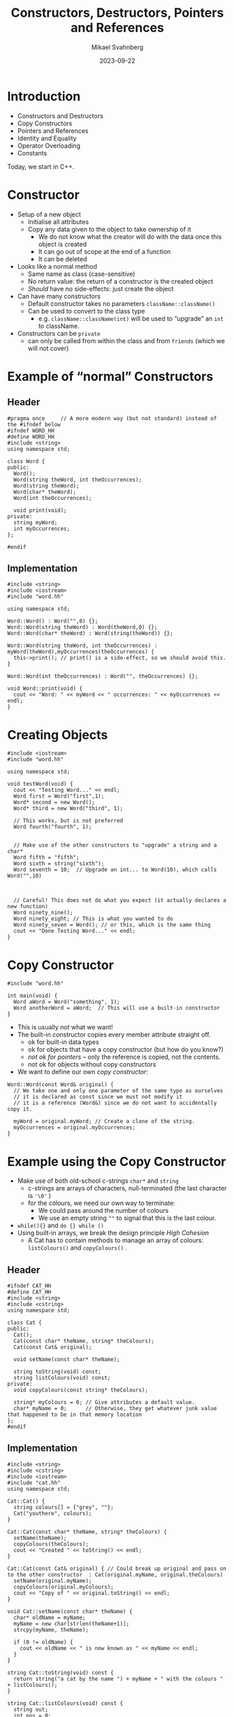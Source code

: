 #+Title: Constructors, Destructors, Pointers and References
#+Author: Mikael Svahnberg
#+Email: Mikael.Svahnberg@bth.se
#+Date: 2023-09-22
#+EPRESENT_FRAME_LEVEL: 1
#+OPTIONS: email:t <:t todo:t f:t ':t H:2
#+STARTUP: beamer

#+LATEX_CLASS_OPTIONS: [10pt,t,a4paper]
#+BEAMER_THEME: BTH_msv

* Introduction
- Constructors and Destructors
- Copy Constructors
- Pointers and References
- Identity and Equality
- Operator Overloading
- Constants

Today, we start in C++.
** main() :noexport:
#+begin_src c++ :tangle main.cc
  #include <string>
  #include <iostream>
  using namespace std;

  #include "testword.hh"
  #include "testcat.hh"
  #include "catarray.hh"
  #include "testrat.hh"

  int main(void) {
    testWord();
    testCat();
    testCatarray();
    testRat();
  }
#+end_src
* Constructor
- Setup of a new object
  - Initialise all attributes
  - Copy any data given to the object to take ownership of it
    - We do not know what the creator will do with the data once this object is created
    - It can go out of scope at the end of a function
    - It can be deleted
- Looks like a normal method
  - Same name as class (case-sensitive)
  - No return value: the return of a constructor is the created object
  - /Should/ have no side-effects: just create the object
- Can have many constructors
  - Default constructor takes no parameters ~className::className()~
  - Can be used to convert to the class type
    - e.g. ~className::className(int)~ will be used to "upgrade" an ~int~ to className.
- Constructors can be ~private~
  - can only be called from within the class and from ~friends~ (which we will not cover)
* Example of "normal" Constructors
** Header
#+begin_src c++ :tangle word.hh
  #pragma once     // A more modern way (but not standard) instead of the #ifndef below
  #ifndef WORD_HH
  #define WORD_HH
  #include <string>
  using namespace std;

  class Word {
  public:
    Word();
    Word(string theWord, int theOccurrences);
    Word(string theWord);
    Word(char* theWord);
    Word(int theOccurrences);

    void print(void);
  private:
    string myWord;
    int myOccurrences;
  };

  #endif
#+end_src
** Implementation
#+begin_src c++ :tangle word.cc
  #include <string>
  #include <iostream>
  #include "word.hh"

  using namespace std;

  Word::Word() : Word("",0) {};
  Word::Word(string theWord) : Word(theWord,0) {};
  Word::Word(char* theWord) : Word(string(theWord)) {};

  Word::Word(string theWord, int theOccurrences) : myWord(theWord),myOccurrences(theOccurrences) {
    this->print(); // print() is a side-effect, so we should avoid this.
  }

  Word::Word(int theOccurrences) : Word("", theOccurrences) {};

  void Word::print(void) {
    cout << "Word: " << myWord << " occurrences: " << myOccurrences << endl;
  }
#+end_src
* Creating Objects
#+begin_src c++ :tangle testword.hh
  #include <iostream>
  #include "word.hh"

  using namespace std;

  void testWord(void) {
    cout << "Testing Word..." << endl;
    Word first = Word("first",1);
    Word* second = new Word();
    Word* third = new Word("third", 1);

    // This works, but is not preferred
    Word fourth("fourth", 1);


    // Make use of the other constructors to "upgrade" a string and a char*
    Word fifth = "fifth";
    Word sixth = string("sixth");
    Word seventh = 10;  // Upgrade an int... to Word(10), which calls Word("",10)



    // Careful! This does not do what you expect (it actually declares a new function)
    Word ninety_nine();
    Word ninety_eight; // This is what you wanted to do
    Word ninety_seven = Word(); // or this, which is the same thing
    cout << "Done Testing Word..." << endl;
  }
#+end_src
* Copy Constructor
#+begin_src c++
  #include "word.hh"

  int main(void) {
    Word aWord = Word("something", 1);
    Word anotherWord = aWord;  // This will use a built-in constructor
  }
#+end_src

- This is usually /not/ what we want!
- The built-in constructor copies every member attribute straight off.
  - ok for built-in data types
  - ok for objects that have a copy constructor (but how do you know?)
  - /not ok for pointers/ -- only the reference is copied, not the contents.
  - not ok for objects without copy constructors
- We want to define our own /copy constructor/:

#+begin_src c++
  Word::Word(const Word& original) {
    // We take one and only one parameter of the same type as ourselves
    // it is declared as const since we must not modify it
    // it is a reference (Word&) since we do not want to accidentally copy it.

    myWord = original.myWord; // Create a clone of the string.
    myOccurrences = original.myOccurrences;
  }
#+end_src
* Example using the Copy Constructor
- Make use of both old-school c-strings ~char*~ and ~string~
  - c-strings are arrays of characters, null-terminated (the last character is ='\0'= )
  - for the colours, we need our own way to terminate:
    - We could pass around the number of colours
    - We use an empty string =""= to signal that this is the last colour.
- ~while(){}~ and ~do {} while ()~
- Using built-in arrays, we break the design principle /High Cohesion/
  - A Cat has to contain methods to manage an array of colours: ~listColours()~ and ~copyColours()~ .

** Header
#+begin_src c++ :tangle cat.hh
  #ifndef CAT_HH
  #define CAT_HH
  #include <string>
  #include <cstring>
  using namespace std;

  class Cat {
  public:
    Cat();
    Cat(const char* theName, string* theColours);
    Cat(const Cat& original);

    void setName(const char* theName);

    string toString(void) const;
    string listColours(void) const;
  private:
    void copyColours(const string* theColours);

    string* myColours = 0; // Give attributes a default value. 
    char* myName = 0;      // Otherwise, they get whatever junk value that happened to be in that memory location
  };
  #endif
#+end_src
** Implementation
#+begin_src c++ :tangle cat.cc
  #include <string>
  #include <cstring>
  #include <iostream>
  #include "cat.hh"
  using namespace std;

  Cat::Cat() { 
    string colours[] = {"grey", ""};
    Cat("youthere", colours);
  }

  Cat::Cat(const char* theName, string* theColours) {
    setName(theName);
    copyColours(theColours);
    cout << "Created " << toString() << endl;
  }

  Cat::Cat(const Cat& original) { // Could break up original and pass on to the other constructor  : Cat(original.myName, original.theColours)
    setName(original.myName);
    copyColours(original.myColours);
    cout << "Copy of " << original.toString() << endl;
  }

  void Cat::setName(const char* theName) {
    char* oldName = myName;
    myName = new char[strlen(theName+1)];
    strcpy(myName, theName);

    if (0 != oldName) {
      cout << oldName << " is now known as " << myName << endl;
    }
  }

  string Cat::toString(void) const {
    return string("a cat by the name ") + myName + " with the colours " + listColours();
  }

  string Cat::listColours(void) const {
    string out;
    int pos = 0;

    while ("" != myColours[pos]) {
      out += myColours[pos] + ", ";
      pos++;
    }

    return out;
  }

  void Cat::copyColours(const string* theColours) {
    int length=0;
    while ("" != theColours[length++]) {}
    myColours = new string[length];

    int pos=0;
    do {
      myColours[pos] = theColours[pos];
    } while ("" != theColours[pos++]); // Sometimes we want to do the loop check at the end: do {} while()
  }

#+end_src
** Usage
#+begin_src c++ :tangle testcat.hh
  #include <iostream>
  using namespace std;

  #include "cat.hh"

  void testCat(void) {
    cout << "Testing cat" << endl;
    string colours[] = {"Red", "Orange", "White", ""};

    Cat* tabby = new Cat("Tabby", colours);
    cout << "Printing " << tabby->toString() << endl;

    Cat* copycat = tabby; // This just copies the pointer, no copy constructor is called.

    Cat bob = Cat("Bob", colours);
    Cat steve = bob;
    cout << "Printing Steve " << steve.toString() << endl;
    steve.setName("Steve");
    cout << "Printing Steve and Bob " << steve.toString() << bob.toString() << endl;

    steve = *tabby; // Get the object referred to by the pointer 'tabby', assign it to steve.
                    // We would hope that this had invoked a copy constructor.
                    // It doesn't, since we are not *creating* objects, merely re-assigning them.
    steve = Cat(*tabby); // Creates a new Cat object using the copy constructor, and assigns it to steve.

    colours[0] = "grey"; // We copy each colour, not just the array reference, so this will not have any effect.
    cout << "Printing Steve " << steve.toString() << endl;


    cout << "Done Testing cat" << endl;
  }
#+end_src
* Stack and Heap
- Normal variables are created on the /Stack/
  - the stack grows and shrinks for every method call and return
  - variables are created when declared, and removed when they go out of scope (e.g. =return= or end of the block)
- Use ~new~ to allocate objects on the /Heap/ if you want to create an object that should live longer than the current scope

#+begin_src c++
  void someFunction(int copiedParameter, Cat& borrowedParameter, Cat* copiedPointer) {
    string colours[] = {"black", ""};

    copiedParameter = 10; // Will only be relevant in this function
    borrowedParameter.setName("Neo"); // Will change the original object
    copiedPointer->setName("Leo"); // Will also change the original object

    copiedPointer = new Cat("Louie", colours); // Will create a new Cat,
    // and *locally* change copiedPointer. Upon return, copiedPointer goes out of scope, and Louie is lost.
  }


  Cat* badFunction() {
    string colours[] = {"black", ""};
    Cat garry = Cat("Garry", colours); // New cat created on the stack

    return &garry; // BAD! Yes, I can return the address to any object, but
                   // a few method calls later, the stack will be overwritten and Garry will no longer exist.
  }

  Cat* okFunction() {
    Cat* edward = new Cat("Edward", colours);
    return edward; // Ok, Edward is created on the heap, the pointer is returned
  }
#+end_src
* Delete
- In C++, you manage memory yourself, using ~new~ to allocate memory on the /heap/
- When a variable goes out of scope or you reassign a pointer, this memory is lost
  - Known as a /Memory Leak/
  - As a program executes, you risk running out of memory.
- Use ~delete~ to free the memory so that it can be used again.
- Make it a habit that for every ~new~ there is a ~delete~.

#+begin_src cpp :includes iostream :namespaces std
  int main(void) {
    int* number = new int(12); 
    // 1. Allocate space for a pointer on the stack, and set 'number' to use this space
    // 2. Allocate space for an integer on the heap, set the value of this space to 12, return the address
    // 3. Assign the pointer 'number' to the address of the created int.

    cout << *number << endl; // Access the value in the address pointed to by the variable 'number'.
    delete number; // Free the memory for the integer from the heap, and make it available to use again.
  }

#+end_src
* Array Delete
#+begin_src c++ :tangle catarray.hh
  #include <iostream>
  using namespace std;

  #include "cat.hh"
  #include "dog.hh"

  void testCatarray() {
    cout << "Testing array delete" << endl;

    Dog* d = new Dog();
    delete d;

    Dog* myDogs = new Dog[5];
    // delete myDogs; // This only tries to delete the first of the five dog objects. 
                      // NOT any memory allocated by these objects.

    Dog* myDogs2 = new Dog[5];
    delete [] myDogs2;
    // This first calls delete on every object in the array
    // Then it deletes the array itself.

    cout << "Done Testing array delete" << endl;
  }
#+end_src

* Destructor
- Every well behaved class should have a /Destructor/
  - Close any open files, open network connections, etc.
  - Delete any attributes that were created on the heap.
  - In general, clean up after itself.
- ~className::~className() {}~  
- Often declared ~virtual~ to allow sub-classes' destructors to also run.

#+begin_src c++ :tangle dog.hh :includes iostream :namespaces std
  class Dog {
  public:
    Dog() { cout << "Woof, created" << endl; }
    virtual ~Dog() { cout << "Woooof, deleted" << endl; }
  };
#+end_src
* Operator Overloading
- In Java, we only use method calls to operate on objects.
- This is a conscious design decision because it makes the code clearer.
- However,
  - Each class may invent their own names to do the same thing
  - Classes cannot be used seamlessly as if they were built in

- In C++, classes are seen as extensions of the language
- We should be able to use objects in the same way as we do with built-in data types.
- We can thus overload operators, e.g. =+-/*=, but also equal ~==~, assignment ~=~, and all others.

|----+----+-----+-----+----+-----+-----+--------|
| +  | -  | *   | /   | %  | ^   | &   |        |
| ++ | -- | <<  | >>  | == | !=  | &&  |        |
| += | -= | *=  | /=  | %= | ^=  | &=  |        |
| ~  | !  | ,   | =   | <  | >   | <=  | >=     |
| [] | () | <<= | >>= | -> | ->* | new | delete |
|----+----+-----+-----+----+-----+-----+--------|
Also: |, ||, |=

- In fact, all but ~::~, ~.*~ , ~.~ , and ~?:~ can be overloaded.
* Example -- Java vs C++ with Operator Overloading
- Which version is actually easier to read and understand?

#+begin_src java
  FancyBuffer inBuf;
  while (readString(System.in, inBuf) ) {
    if ( inBuf.isEmpty() ) return;
    if ( inBuf.equals("done") ) return;

    switch ( inBuf.charAt(0) ) { /* ... */ }

    FancyBuffer copy;
    copy = inBuf.clone();

    System.out.println(inBuf.toString());
  }
#+end_src

#+begin_src c++
  FancyBuffer inBuf;

  while ( cin >> inBuf ) {
    if ( !inBuf ) return;
    if ( inBuf == "done") return;

    switch ( inBuf[0] ) { /* ... */ }

    FancyBuffer copy;
    copy = inBuf;

    cout << "Buffer as a string: " << inBuf << endl;
  }
#+end_src
* Example of some overloaded operators
** Header
#+begin_src c++ :tangle rat.hh
  #ifndef RAT_HH
  #define RAT_HH

  #include <iostream>
  #include <string>
  using namespace std;

  enum Gender {female=1, male=2, other=3, unspecified=99};

  class Rat {
  public:
    // Good practice to always include default constructor, copy constructor, and destructor
    Rat();
    Rat(Rat& original);
    virtual ~Rat();  // virtual so that sub-classes' destructors will also be called

    Rat(string name, Gender gender);

    // Some overloaded operators
    // The return type can often be anything we want but some make more sense than others.
    Rat& operator=(const Rat& other);
    bool operator==(const Rat& other) const;
    Rat* operator*(const Rat& other) const;

    friend ostream& operator<<(ostream& os, const Rat& theRat); 
    // Yet another weird C++ quirk: friends can access the internals of a class
    // In this case, it is needed to get the << operator to work since the first
    // parameter is of another type than the class itself.
  private:
    string name;
    Gender gender;
  };

  #endif
#+end_src
** Usage
#+begin_src c++ :tangle testrat.hh
  #include "rat.hh"

  void testRat(void) {
    cout << "----------Assignment----------" << endl;
    Rat r("Manny", Gender::male);
    Rat a,b;
    cout << a << endl; // Tests operator<<() as well;
    a=r;
    b=a=r; // This is the reason why we return a reference to *this in operator=;

    cout << a << " and " << r << endl;

    cout << "----------Equals----------" << endl;
    Rat imitator("Manny", Gender::male);
    if (imitator == r) {
      cout << imitator << " and " << r << " are the same" << endl;
    } else {
      cout << imitator << " and " << r << " are NOT the same" << endl;      
    }

    Rat imitator2("Mary", Gender::other);
    if (imitator2 == r) {
      cout << imitator2 << " and " << r << " are the same" << endl;
    } else {
      cout << imitator2 << " and " << r << " are NOT the same" << endl;      
    }

    cout << "----------Multiplication----------" << endl;
    Rat fr("Mimmi", Gender::female);
    Rat* litter = r*fr;
    if (0 != litter) { cout << "First rat in mischief is " << litter[0] << endl; }
  }
#+end_src
** Impementation
#+begin_src c++ :tangle rat.cc
  #include <iostream>
  #include <string>
  using namespace std;

  #include "rat.hh"

  Rat::Rat() : Rat("no-name", Gender::unspecified) {
  };

  Rat::Rat(Rat& original) {
    this->name = original.name;
    this->gender = original.gender;
  }

  Rat::~Rat() {
  }

  Rat::Rat(string name, Gender gender) {
    this->name = name;
    this->gender = gender;
  }

  Rat& Rat::operator=(const Rat& other) {
    this->name = other.name;
    this->gender = other.gender;
    cout << "Assignment: " << *this << endl;
    return *this;
  }

  bool Rat::operator==(const Rat& other) const {    
    cout << "Equals?: " << *this << " vs " << other << endl;
    return ((this->name == other.name) && 
            (this->gender == other.gender));
  }

  Rat* Rat::operator*(const Rat& other) const {
    if ((this->gender == male && other.gender == female) ||
        (this->gender == female && other.gender == male) ||
        (this->gender == unspecified || other.gender == unspecified)) {
      Rat* mischief = new Rat[5];
      return mischief;
    } else { 
      return 0;
    }
  }

  ostream& operator<<(ostream& os, const Rat& theRat) {
    string gender;
    switch (theRat.gender) { // friends can access private attributes
    case Gender::female:
      gender = "female";
      break;
    case Gender::male:
      gender = "male";
      break;
    case Gender::other:
      gender = "other";
      break;
    case Gender::unspecified:
    default:
      gender = "unspecified";
    }
    return os << "Rat of " << gender << " gender called " << theRat.name;
  }

#+end_src
* Some (repeated) Points about Pointers
#+begin_src c++
  string colours[] = {"gray", ""};
  Cat* cicero; // create a pointer. This allocates space for an address (64 bit?) on the stack.

  cicero = new Cat("Cicero", colours); // Create space for a cat on the heap. put the address of this in the variable cicero.
  // A cat is a char pointer and a string pointer. Nothing more.
  // The cat's constructor, in turn, allocates space on the heap for the name (char*) and the colours (string*)

  Cat ref = *cicero; // Dereference the pointer so that it act as the object itself.
  cicero->meow(); // method call on an object referenced by a pointer.
  ref.meow();     // method call on an object referenced by a "normal" variable

  Cat calligula("Calligula", colours);
  Cat* emperor = &calligula;  // Get the address of the variable.
  Cat* writer = &cicero; // BAD: writer now holds the address to the *pointer* cicero, not the Cat pointed to by cicero.
#+end_src
* Function/Method Parameters
#+begin_src c++
  // Pass-by-value
  void someFunction(Cat theCat); // Declares a function (to be implemented later). Copies the cat given as parameter.
  someFunction(calligula); // This creates a copy of calligula inside someFunction()

  void otherFunction(Cat* theCat); // copies the *pointer*, but refers to the same object
  otherFunction(cicero); // Will access the same Cicero cat inside the function as a pointer theCat->meow()

  // Pass-by-reference
  void yetOneFunction(Cat& theCat); // "borrows" a reference to the same cat
  yetOneFunction(calligula); // Will access the same Calligula cat inside the function as a variable theCat.meow()
#+end_src
* null pointers and null objects
- A pointer to the address =0= is called a /null/ pointer
- A null pointer never points to a valid object
- Used as a default value:
  - null \rightarrow not yet set
  - null \rightarrow unable to complete
- Can lead to "defensive" programming
  - Have to check for null everywhere.
- Often better to use a /null object/
  - A proper object
  - created as normal
  - can be passed around (returned, used as parameters, etc.) as normal
  - behaves as normal; methods can be called and work as expected
  - contain real data /but/ which does not mean anything
* Arrays
- An array is a pointer to a /continuous segment of memory/
  - values and objects (of the same type) are lined up nose-to-tail in this memory
  - objects can be of any size
  - values can be built-in data types. /including pointers/
    - pointers are important since this allows an array to contain different types of objects (within the same inheritance hierarchy)
    - pointers can also refer to another array; This is how we create a two-dimensional array
- Remember to save the pointer to the first object; if you loose it, you won't find the start again
  - Use a second pointer to iterate over the objects

#+begin_src c++
  Cat* aCatArray = new Cat[5]; // An array of five cats;
  Cat** aCatMatrix = new Cat*[5]; // An array of five cat pointers
  for (int i = 0; i < 5; i++) {
    aCatMatrix[i] = new Cat[6]; // We now have a 5x6 matrix of cats.
  }

  aCatArray[0] // Access the first cat
  aCatMatrix[0][0] // Access the top-left cat.

  Cat* catIterator = aCatArray; // catIterator points to the first Cat
  catIterator++; // Now the second cat
#+end_src
* Constructors in Java
- Constructors work similarly to C++

#+begin_src java :file Cat.java :imports java.util.ArrayList
  public class Cat {
    public String name;
    public ArrayList<String> colours;

    Cat() { // Default constructor
      colours = new ArrayList<>();
      colours.add("Brown");
      name = "youthere";
      System.out.println("Default Constructor " + name);
    }

    Cat(String theName, ArrayList<String> theColours) {
      name = theName;
      colours = theColours;
      System.out.println("Constructor " + name);
    }

    Cat(Cat original) { // Copy constructor
      name = original.name; // Strings are special, so this one behaves as expected
      colours = original.colours; // But be careful with other object references. See in the main function below...
      System.out.println("Copy Constructor " + name);
    }

    public String toString() {
      return "a cat with the name " + name + " and the colours " +colours.toString();
    }

    public static void doSomething(Cat theCat) {
      System.out.println("Doing something with " + theCat.toString());
    }

    public static void main(String [] args) {
      Cat stray = new Cat();
      System.out.println("Stray: " + stray.toString());

      //Cat mongrel = stray; // Create a new reference 'mongrel', and points it at the same object as 'stray'
      Cat mongrel = new Cat(stray); // Invoke the copy constructor

      mongrel.name="Manny";
      mongrel.colours.add("White"); // This is where the "Just copy the reference" will bite us!
      System.out.println("Mongrel: " + mongrel.toString());
      System.out.println("Stray, as it is now: " + stray.toString());

      doSomething(mongrel); // Will only pass the reference, less risk of accidentally copying the object
    }
  }
#+end_src

#+RESULTS:
: Default Constructor youthere
: Stray: a cat with the name youthere and the colours [Brown]
: Copy Constructor youthere
: Mongrel: a cat with the name Manny and the colours [Brown, White]
: Stray, as it is now: a cat with the name youthere and the colours [Brown, White]
: Doing something with a cat with the name Manny and the colours [Brown, White]

* Destructor in Java
- ~public void finalize() {}~
- ~finalize()~ is being removed from Java (/Deprecated/), avoid using it.
- Is run when the garbage collector decides to clean up the object
  - ... Which may be too late
- Can not rely on this ever being run. Or in any partcular order.
- Use to make sure that open files and ports are closed. Do not rely on this.
- Garbage Collector runs in its own thread.
- We can force the gc to run, but normally we do not need to.

#+begin_src java :file Dog.java
  public class Dog {
    public String name;

    public Dog() { this("Goodboy"); }
    public Dog(String theName) {
      name = theName;
      System.out.println("Create " + name);
    }

    public Dog(Dog original) { // Copy Constructor
      name = original.name;
      System.out.println("Copy " + name);
    }

    public void finalize() {
      System.out.println("Closing down and clenaing up " + name);
    }

    public static void main(String [] args) {
      Dog danny = new Dog();
      Dog clony = new Dog(danny); // This invokes the copy constructor
      clony.name = "ClonyBoy";
      System.out.println("Danny: " + danny.name +"\nClony: " + clony.name);

      Dog clonyclony = clony;

      danny = null; // No remaining references to danny, will be garbage collected
      clony = null; // ClonyBoy still has one reference.
      System.gc();
      System.out.println("Just ran the Garbage Collector");
    }
  }

#+end_src

#+RESULTS:
: Create Goodboy
: Copy Goodboy
: Danny: Goodboy
: Clony: ClonyBoy
: Just ran the Garbage Collector
: Closing down and clenaing up Goodboy

* Pointers and Java: Pass by Value
- Anything created by ~new~ is an object
- All objects are accessed by a /reference/
- References mostly work as c++ pointers

#+begin_src java
  Cat mierda = new Cat("Mierda");
  Cat caca;

  caca = mierda; // Copy the reference to the same object

  doSomething(mierda); // Pass along a reference to the same object  
#+end_src

- In method calls, Java /always use pass by value/
  - as expected with built-in data types
  - when the parameter is a reference to an object, the value passed is the /reference/, not the object.  
  - Pass by reference is not possible. Use return to return modified element instead.

#+begin_src java
  public static void doSomething(String someString) {
    someString = "not hello"; // Only changes the reference locally
  }

  public static String doChange(String someString) {
    return "modified " + someString;
  }

  public static void main(String [] args) {
    String s = "hello";
    doSomething(s);
    System.out.println(s);
    System.out.println(doChange(s));
  }

#+end_src

#+RESULTS:
: hello
: modifiedhello

* Identity and Equality
- Common to C++ and Java
- *Identity* is not the same as *Equality*
- /Shallow/ vs /Deep equal/

#+begin_src artist
  +----------------+      +-------------------+
  | Type: Cat      |      | Type: Cat         |
  | Name: Manny    |      | Name: Manny       |
  | ...            |      | ...               |
  +----------------+      +-------------------+
     ^         ^             ^
     |         |             |
  someRef   otherRef      thirdRef
#+end_src

- ~someRef~ and ~otherRef~ both point to the same object. Same *identity*
- ~thirdRef~ points to a separate object with equal contents. *equality*

#+begin_src c++
  Cat* someRef, otherRef, thirdRef;
  // ...

  someRef == otherRef; // Shallow equal, same identity
  someRef != thirdRef; 

  *someRef == *thirdRef; // Deep equal, invoke operator== on the Cat objects to check whether the objects are equal.
  *someRef == *otherRef; // Obvious, they are the same objects
#+end_src

#+begin_src java
  Cat someRef;
  Cat otherRef;
  Cat thirdRef;
  // ...

  someRef == otherRef; // Shallow equal; same identity
  someRef != thirdRef;

  someRef.equals(thirdRef); // Have to implement equals() to check for equality
#+end_src
* Constants
- Implementation Principle: /Avoid magic numbers/
  - a magic number is a number literal or a string literal used directly in the code
  - No explanation why this number was chosen
  - No mechanism for changing the value

- Use a variable that has a descriptive name
- Better yet, use a /constant/
  - can not change
  - has a descriptive name
  - can be updated later (edit code)
  - can be replaced with a parameterised value (e.g. read a config file)

- Java ~final~ 
  - Often combined with ~static~ to maintain a single object/variable across all object instances.
- C++ ~const~
- C++ ~#define~ (discouraged but often seen, especially in old C code)

#+begin_src c++
  // #defines are replaced by the preprocessor
  #define CURRENT_PLATFORM x86_64

  // consts are more a promise by the user not to try
  // to modify a variable. The compiler tries to warn you
  // not to do anything stupid.
  const int MAX_KITTENS=7;
  const std::string DEFAULT_PROMPT="Press any key to continue...";
#+end_src

#+begin_src java
  public class Rodent {
    private static final int MAXSIZE = 10; //cm
  }
#+end_src
* Summary
- Constructors to /set up objects/  ~X obj = new X()~
- Copy constructor to /clone an object/ ~X clone = original~
- Destructors to /clean up after objects/ ~delete x~ and ~delete [] x~

- Objects and references
- Objects and pointers
- Pass by Value vs Pass by Reference

- C++ Language extension: Operator Overloading
  - ~Operator=()~
  - ~Operator==()~
  - ~Operator<<()~

- Implementation Principle: /Avoid magic numbers/
  - ~const~
  - ~static final~
* Next Lecture: Exceptions and File IO
- Barnes & Kölling Chapter 9: Well Behaved Objects
- Barnes & Kölling Chapter 14: Handling Errors
- Barnes & Kölling Chapter 14.9: File-Based input/output

- Testing for Runtime Errors
- Runtime Errors vs Compile time Errors
- Input Sanitisation
- Error Reporting vs Error Handling
- Exception Handling
- File IO
